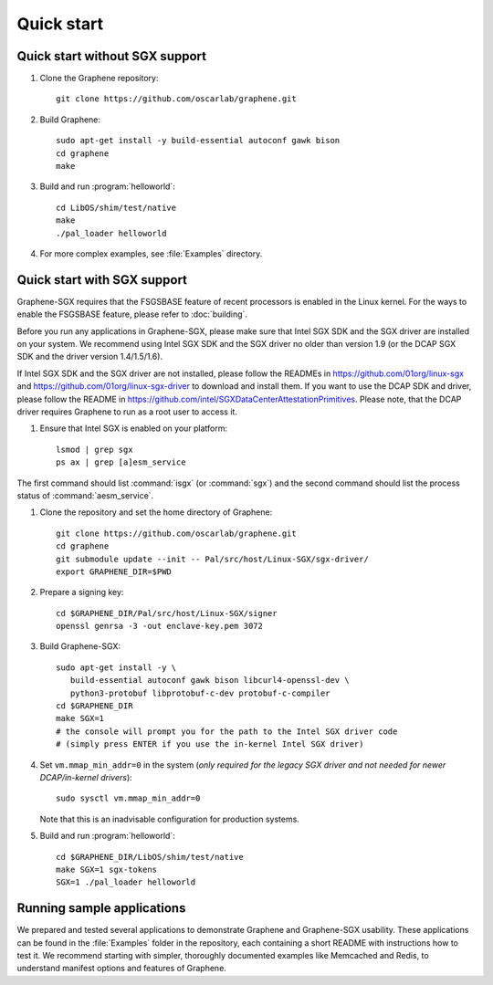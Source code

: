 Quick start
===========

.. highlight:: sh

Quick start without SGX support
-------------------------------

#. Clone the Graphene repository::

      git clone https://github.com/oscarlab/graphene.git

#. Build Graphene::

      sudo apt-get install -y build-essential autoconf gawk bison
      cd graphene
      make

#. Build and run :program:`helloworld`::

      cd LibOS/shim/test/native
      make
      ./pal_loader helloworld

#. For more complex examples, see :file:`Examples` directory.

Quick start with SGX support
-------------------------------

Graphene-SGX requires that the FSGSBASE feature of recent processors is enabled
in the Linux kernel. For the ways to enable the FSGSBASE feature, please refer
to :doc:`building`.

Before you run any applications in Graphene-SGX, please make sure that Intel SGX
SDK and the SGX driver are installed on your system. We recommend using Intel
SGX SDK and the SGX driver no older than version 1.9 (or the DCAP SGX SDK and
the driver version 1.4/1.5/1.6).

If Intel SGX SDK and the SGX driver are not installed, please follow the READMEs
in https://github.com/01org/linux-sgx and
https://github.com/01org/linux-sgx-driver to download and install them.
If you want to use the DCAP SDK and driver, please follow the README in
https://github.com/intel/SGXDataCenterAttestationPrimitives. Please note, that
the DCAP driver requires Graphene to run as a root user to access it.

#. Ensure that Intel SGX is enabled on your platform::

      lsmod | grep sgx
      ps ax | grep [a]esm_service

The first command should list :command:`isgx` (or :command:`sgx`) and the
second command should list the process status of :command:`aesm_service`.

#. Clone the repository and set the home directory of Graphene::

      git clone https://github.com/oscarlab/graphene.git
      cd graphene
      git submodule update --init -- Pal/src/host/Linux-SGX/sgx-driver/
      export GRAPHENE_DIR=$PWD

#. Prepare a signing key::

      cd $GRAPHENE_DIR/Pal/src/host/Linux-SGX/signer
      openssl genrsa -3 -out enclave-key.pem 3072

#. Build Graphene-SGX::

      sudo apt-get install -y \
         build-essential autoconf gawk bison libcurl4-openssl-dev \
         python3-protobuf libprotobuf-c-dev protobuf-c-compiler
      cd $GRAPHENE_DIR
      make SGX=1
      # the console will prompt you for the path to the Intel SGX driver code
      # (simply press ENTER if you use the in-kernel Intel SGX driver)

#. Set ``vm.mmap_min_addr=0`` in the system (*only required for the legacy SGX
   driver and not needed for newer DCAP/in-kernel drivers*)::

      sudo sysctl vm.mmap_min_addr=0

   Note that this is an inadvisable configuration for production systems.

#. Build and run :program:`helloworld`::

      cd $GRAPHENE_DIR/LibOS/shim/test/native
      make SGX=1 sgx-tokens
      SGX=1 ./pal_loader helloworld

Running sample applications
---------------------------

We prepared and tested several applications to demonstrate Graphene and
Graphene-SGX usability. These applications can be found in the :file:`Examples`
folder in the repository, each containing a short README with instructions how
to test it. We recommend starting with simpler, thoroughly documented examples
like Memcached and Redis, to understand manifest options and features of
Graphene.
